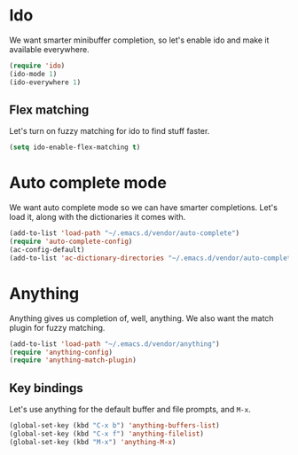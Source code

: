 * Ido
We want smarter minibuffer completion, so let's enable ido and make it
available everywhere.

#+begin_src emacs-lisp
(require 'ido)
(ido-mode 1)
(ido-everywhere 1)
#+end_src

** Flex matching
Let's turn on fuzzy matching for ido to find stuff faster.

#+begin_src emacs-lisp
(setq ido-enable-flex-matching t)
#+end_src

* Auto complete mode
We want auto complete mode so we can have smarter completions. Let's
load it, along with the dictionaries it comes with.

#+begin_src emacs-lisp
(add-to-list 'load-path "~/.emacs.d/vendor/auto-complete")
(require 'auto-complete-config)
(ac-config-default)
(add-to-list 'ac-dictionary-directories "~/.emacs.d/vendor/auto-complete/dict")
#+end_src
* Anything
Anything gives us completion of, well, anything. We also want the
match plugin for fuzzy matching.

#+begin_src emacs-lisp
(add-to-list 'load-path "~/.emacs.d/vendor/anything")
(require 'anything-config)
(require 'anything-match-plugin)
#+end_src

** Key bindings
Let's use anything for the default buffer and file prompts, and =M-x=.

#+begin_src emacs-lisp
(global-set-key (kbd "C-x b") 'anything-buffers-list)
(global-set-key (kbd "C-x f") 'anything-filelist)
(global-set-key (kbd "M-x") 'anything-M-x)
#+end_src

